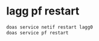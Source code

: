 #+STARTUP: showall
* lagg pf restart

#+begin_src sh
doas service netif restart lagg0
doas service pf restart
#+end_src

